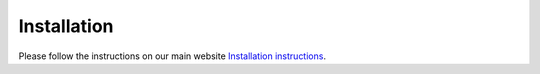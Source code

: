 Installation
============        
         
Please follow the instructions on our main website `Installation instructions <http://autonetkit.org/installation.html>`_.
                                
    


